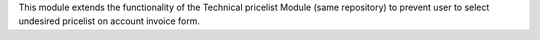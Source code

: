 This module extends the functionality of the Technical pricelist Module (same repository) to prevent user to select undesired pricelist on account invoice form.
